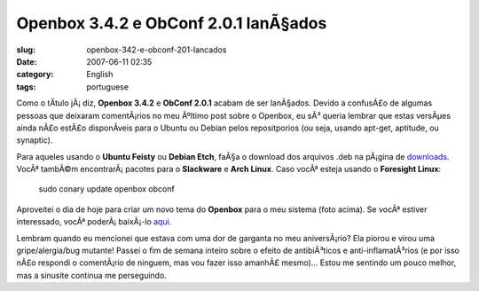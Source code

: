 Openbox 3.4.2 e ObConf 2.0.1 lanÃ§ados
########################################
:slug: openbox-342-e-obconf-201-lancados
:date: 2007-06-11 02:35
:category: English
:tags: portuguese

Como o tÃ­tulo jÃ¡ diz, **Openbox 3.4.2** e **ObConf 2.0.1** acabam de
ser lanÃ§ados. Devido a confusÃ£o de algumas pessoas que deixaram
comentÃ¡rios no meu Ãºltimo post sobre o Openbox, eu sÃ³ queria lembrar
que estas versÃµes ainda nÃ£o estÃ£o disponÃ­veis para o Ubuntu ou
Debian pelos repositporios (ou seja, usando apt-get, aptitude, ou
synaptic).

Para aqueles usando o **Ubuntu Feisty** ou **Debian Etch**, faÃ§a o
download dos arquivos .deb na pÃ¡gina de
`downloads <http://icculus.org/openbox/index.php/Openbox:Download>`__.
VocÃª tambÃ©m encontrarÃ¡ pacotes para o **Slackware** e **Arch Linux**.
Caso vocÃª esteja usando o **Foresight Linux**:

    sudo conary update openbox obconf

|Openbox 3.4.2|

Aproveitei o dia de hoje para criar um novo tema do **Openbox** para o
meu sistema (foto acima). Se vocÃª estiver interessado, vocÃª
poderÃ¡ baixÃ¡-lo
`aqui <http://www.box-look.org/content/show.php/Foresight+Green?content=60176>`__.

Lembram quando eu mencionei que estava com uma dor de garganta no meu
aniversÃ¡rio? Ela piorou e virou uma gripe/alergia/bug mutante! Passei o
fim de semana inteiro sobre o efeito de antibiÃ³ticos e
anti-inflamatÃ³rios (e por isso nÃ£o respondi o comentÃ¡rio de ninguem,
mas vou fazer isso amanhÃ£ mesmo)… Estou me sentindo um pouco melhor,
mas a sinusite continua me perseguindo.

.. |Openbox 3.4.2| image:: http://farm2.static.flickr.com/1204/539992429_c7e3b316cd.jpg
   :target: http://www.flickr.com/photos/25563799@N00/539992429/
